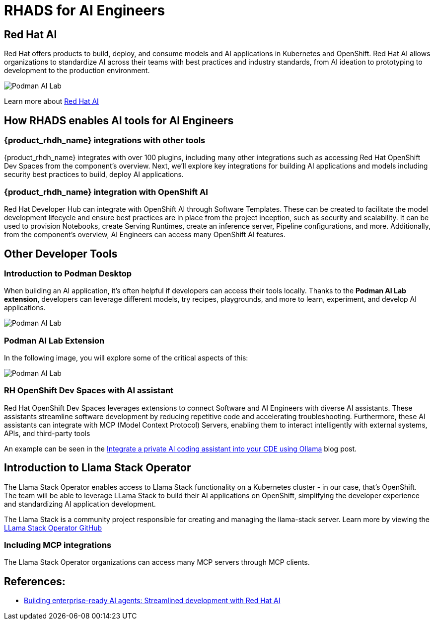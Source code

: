= RHADS for AI Engineers


[#rhai]
== Red Hat AI

Red Hat offers products to build, deploy, and consume models and AI applications in Kubernetes and OpenShift. Red Hat AI allows organizations to standardize AI across their teams with best practices and industry standards, from AI ideation to prototyping to development to the production environment.

image:rhads-ai/rh-ai.png[Podman AI Lab]

Learn more about link:https://www.redhat.com/en/products/ai[Red Hat AI,window='_blank']


[#rhads-ai]
== How RHADS enables AI tools for AI Engineers


=== {product_rhdh_name} integrations with other tools
{product_rhdh_name} integrates with over 100 plugins, including many other integrations such as accessing Red Hat OpenShift Dev Spaces from the component's overview.
Next, we'll explore key integrations for building AI applications and models including security best practices to build, deploy AI applications.

=== {product_rhdh_name} integration with OpenShift AI
Red Hat Developer Hub can integrate with OpenShift AI through Software Templates. These can be created to facilitate the model development lifecycle and ensure best practices are in place from the project inception, such as security and scalability. It can be used to provision Notebooks, create Serving Runtimes, create an inference server, Pipeline configurations, and more. Additionally, from the component's overview, AI Engineers can access many OpenShift AI features.


[#other-devtools]
== Other Developer Tools

=== Introduction to Podman Desktop
When building an AI application, it's often helpful if developers can access their tools locally. Thanks to the *Podman AI Lab extension*, developers can leverage different models, try recipes, playgrounds, and more to learn, experiment, and develop AI applications.  

image:rhads-ai/local-dev.png[Podman AI Lab]


=== Podman AI Lab Extension
In the following image, you will explore some of the critical aspects of this:


image:rhads-ai/podman-ai-lab.png[Podman AI Lab]


=== RH OpenShift Dev Spaces with AI assistant 
Red Hat OpenShift Dev Spaces leverages extensions to connect Software and AI Engineers with diverse AI assistants. These assistants streamline software development by reducing repetitive code and accelerating troubleshooting. Furthermore, these AI assistants can integrate with MCP (Model Context Protocol) Servers, enabling them to interact intelligently with external systems, APIs, and third-party tools



An example can be seen in the link:https://developers.redhat.com/articles/2024/08/12/integrate-private-ai-coding-assistant-ollama#the_devfile_and_how_it_works[Integrate a private AI coding assistant into your CDE using Ollama, Continue, and OpenShift Dev Spaces,window='_blank'] blog post.


== Introduction to Llama Stack Operator

The Llama Stack Operator enables access to Llama Stack functionality on a Kubernetes cluster - in our case, that's OpenShift. The team will be able to leverage LLama Stack to build their AI applications on OpenShift, simplifying the developer experience and standardizing AI application development.

The Llama Stack is a community project responsible for creating and managing the llama-stack server. Learn more by viewing the link:https://github.com/llamastack/llama-stack-k8s-operator[LLama Stack Operator GitHub,window='_blank']

=== Including MCP integrations

The Llama Stack Operator organizations can access many MCP servers through MCP clients.



== References:

* https://www.redhat.com/en/blog/building-enterprise-ready-ai-agents-streamlined-development-red-hat-openshift-ai[Building enterprise-ready AI agents: Streamlined development with Red Hat AI, window='_blank']



